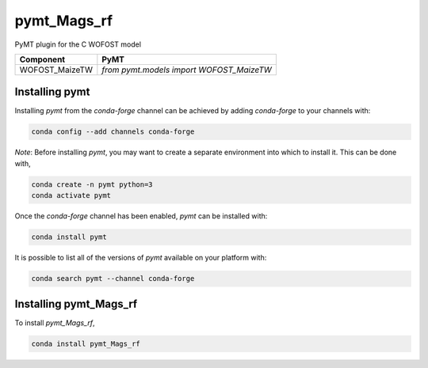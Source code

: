 ============
pymt_Mags_rf
============




PyMT plugin for the C WOFOST model





============== ========================================
Component      PyMT
============== ========================================
WOFOST_MaizeTW `from pymt.models import WOFOST_MaizeTW`
============== ========================================

---------------
Installing pymt
---------------

Installing `pymt` from the `conda-forge` channel can be achieved by adding
`conda-forge` to your channels with:

.. code::

  conda config --add channels conda-forge

*Note*: Before installing `pymt`, you may want to create a separate environment
into which to install it. This can be done with,

.. code::

  conda create -n pymt python=3
  conda activate pymt

Once the `conda-forge` channel has been enabled, `pymt` can be installed with:

.. code::

  conda install pymt

It is possible to list all of the versions of `pymt` available on your platform with:

.. code::

  conda search pymt --channel conda-forge

-----------------------
Installing pymt_Mags_rf
-----------------------



To install `pymt_Mags_rf`,

.. code::

  conda install pymt_Mags_rf
